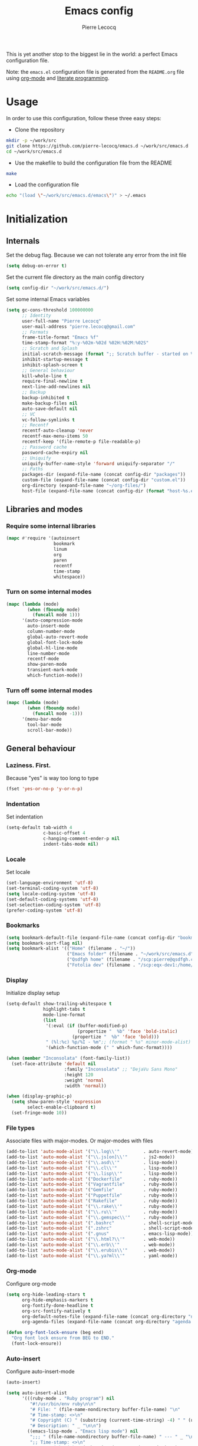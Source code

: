 #+TITLE: Emacs config
#+AUTHOR: Pierre Lecocq
#+EMAIL: pierre.lecocq@gmail.com
#+STARTUP: content

This is yet another stop to the biggest lie in the world: a perfect Emacs configuration file.

Note: the =emacs.el= configuration file is generated from the =README.org= file using [[http://orgmode.org/][org-mode]] and [[https://en.wikipedia.org/wiki/Literate_programming][literate programming]].

* Usage

In order to use this configuration, follow these three easy steps:

- Clone the repository

#+begin_src sh
mkdir -p ~/work/src
git clone https://github.com/pierre-lecocq/emacs.d ~/work/src/emacs.d
cd ~/work/src/emacs.d
#+end_src

- Use the makefile to build the configuration file from the README

#+begin_src sh
make
#+end_src

- Load the configuration file

#+begin_src sh
echo "(load \"~/work/src/emacs.d/emacs\")" > ~/.emacs
#+end_src

* Initialization

** Internals

Set the debug flag. Because we can not tolerate any error from the init file

#+begin_src emacs-lisp :tangle emacs.el
(setq debug-on-error t)
#+end_src

Set the current file directory as the main config directory

#+begin_src emacs-lisp :tangle emacs.el
(setq config-dir "~/work/src/emacs.d/")
#+end_src

Set some internal Emacs variables

#+begin_src emacs-lisp :tangle emacs.el
(setq gc-cons-threshold 100000000
      ;; Identity
      user-full-name "Pierre Lecocq"
      user-mail-address "pierre.lecocq@gmail.com"
      ;; Formats
      frame-title-format "Emacs %f"
      time-stamp-format "%:y-%02m-%02d %02H:%02M:%02S"
      ;; Scratch and Splash
      initial-scratch-message (format ";; Scratch buffer - started on %s\n\n" (current-time-string))
      inhibit-startup-message t
      inhibit-splash-screen t
      ;; General behaviour
      kill-whole-line t
      require-final-newline t
      next-line-add-newlines nil
      ;; Backup
      backup-inhibited t
      make-backup-files nil
      auto-save-default nil
      ;; VC
      vc-follow-symlinks t
      ;; Recentf
      recentf-auto-cleanup 'never
      recentf-max-menu-items 50
      recentf-keep '(file-remote-p file-readable-p)
      ;; Password cache
      password-cache-expiry nil
      ;; Uniquify
      uniquify-buffer-name-style 'forward uniquify-separator "/"
      ;; Paths
      packages-dir (expand-file-name (concat config-dir "packages"))
      custom-file (expand-file-name (concat config-dir "custom.el"))
      org-directory (expand-file-name "~/org-files/")
      host-file (expand-file-name (concat config-dir (format "host-%s.el" (downcase (car (split-string (system-name) "\\.")))))))
#+end_src

** Libraries and modes

*** Require some internal libraries

#+begin_src emacs-lisp :tangle emacs.el
(mapc #'require '(autoinsert
                  bookmark
                  linum
                  org
                  paren
                  recentf
                  time-stamp
                  whitespace))
#+end_src

*** Turn on some internal modes

#+begin_src emacs-lisp :tangle emacs.el
(mapc (lambda (mode)
        (when (fboundp mode)
          (funcall mode 1)))
      '(auto-compression-mode
        auto-insert-mode
        column-number-mode
        global-auto-revert-mode
        global-font-lock-mode
        global-hl-line-mode
        line-number-mode
        recentf-mode
        show-paren-mode
        transient-mark-mode
        which-function-mode))
#+end_src

*** Turn off some internal modes

#+begin_src emacs-lisp :tangle emacs.el
(mapc (lambda (mode)
        (when (fboundp mode)
          (funcall mode -1)))
      '(menu-bar-mode
        tool-bar-mode
        scroll-bar-mode))
#+end_src

** General behaviour

*** Laziness. First.

Because "yes" is way too long to type

#+begin_src emacs-lisp :tangle emacs.el
(fset 'yes-or-no-p 'y-or-n-p)
#+end_src

*** Indentation

Set indentation

#+begin_src emacs-lisp :tangle emacs.el
(setq-default tab-width 4
              c-basic-offset 4
              c-hanging-comment-ender-p nil
              indent-tabs-mode nil)
#+end_src

*** Locale

Set locale

#+begin_src emacs-lisp :tangle emacs.el
(set-language-environment 'utf-8)
(set-terminal-coding-system 'utf-8)
(setq locale-coding-system 'utf-8)
(set-default-coding-systems 'utf-8)
(set-selection-coding-system 'utf-8)
(prefer-coding-system 'utf-8)
#+end_src

*** Bookmarks

#+begin_src emacs-lisp :tangle emacs.el
(setq bookmark-default-file (expand-file-name (concat config-dir "bookmarks")))
(setq bookmark-sort-flag nil)
(setq bookmark-alist '(("Home" (filename . "~/"))
                       ("Emacs folder" (filename . "~/work/src/emacs.d"))
                       ("Qsdfgh home" (filename . "/scp:pierre@qsdfgh.com#38170:~/"))
                       ("Fotolia dev" (filename . "/scp:eqx-dev1:/home/plecocq/www/fotolia"))))
#+end_src

*** Display

Initialize display setup

#+begin_src emacs-lisp :tangle emacs.el
(setq-default show-trailing-whitespace t
              highlight-tabs t
              mode-line-format
              (list
               '(:eval (if (buffer-modified-p)
                           (propertize "  %b" 'face 'bold-italic)
                         (propertize "  %b" 'face 'bold)))
               " (%l:%c) %p/%I - %m";; (format " %s" minor-mode-alist)
               '(which-function-mode (" " which-func-format))))

(when (member "Inconsolata" (font-family-list))
  (set-face-attribute 'default nil
                      :family "Inconsolata" ;; "DejaVu Sans Mono"
                      :height 120
                      :weight 'normal
                      :width 'normal))

(when (display-graphic-p)
  (setq show-paren-style 'expression
        select-enable-clipboard t)
  (set-fringe-mode 10))
#+end_src

*** File types

Associate files with major-modes. Or major-modes with files

#+begin_src emacs-lisp :tangle emacs.el
(add-to-list 'auto-mode-alist '("\\.log\\'"         . auto-revert-mode))
(add-to-list 'auto-mode-alist '("\\.js[on]\\'"      . js2-mode))
(add-to-list 'auto-mode-alist '("\\.asd\\'"         . lisp-mode))
(add-to-list 'auto-mode-alist '("\\.cl\\'"          . lisp-mode))
(add-to-list 'auto-mode-alist '("\\.lisp\\'"        . lisp-mode))
(add-to-list 'auto-mode-alist '("Dockerfile"        . ruby-mode))
(add-to-list 'auto-mode-alist '("Vagrantfile"       . ruby-mode))
(add-to-list 'auto-mode-alist '("Gemfile"           . ruby-mode))
(add-to-list 'auto-mode-alist '("Puppetfile"        . ruby-mode))
(add-to-list 'auto-mode-alist '("Rakefile"          . ruby-mode))
(add-to-list 'auto-mode-alist '("\\.rake\\'"        . ruby-mode))
(add-to-list 'auto-mode-alist '("\\.ru\\'"          . ruby-mode))
(add-to-list 'auto-mode-alist '("\\.gemspec\\'"     . ruby-mode))
(add-to-list 'auto-mode-alist '(".bashrc"           . shell-script-mode))
(add-to-list 'auto-mode-alist '(".zshrc"            . shell-script-mode))
(add-to-list 'auto-mode-alist '(".gnus"             . emacs-lisp-mode))
(add-to-list 'auto-mode-alist '("\\.html?\\'"       . web-mode))
(add-to-list 'auto-mode-alist '("\\.erb\\'"         . web-mode))
(add-to-list 'auto-mode-alist '("\\.erubis\\'"      . web-mode))
(add-to-list 'auto-mode-alist '("\\.ya?ml\\'"       . yaml-mode))
#+end_src

*** Org-mode

Configure org-mode

#+begin_src emacs-lisp :tangle emacs.el
(setq org-hide-leading-stars t
      org-hide-emphasis-markers t
      org-fontify-done-headline t
      org-src-fontify-natively t
      org-default-notes-file (expand-file-name (concat org-directory "notes.org"))
      org-agenda-files (expand-file-name (concat org-directory "agenda.org")))

(defun org-font-lock-ensure (beg end)
  "Org font lock ensure from BEG to END."
  (font-lock-ensure))
#+end_src

*** Auto-insert

Configure auto-insert-mode

#+begin_src emacs-lisp :tangle emacs.el
(auto-insert)

(setq auto-insert-alist
      '(((ruby-mode . "Ruby program") nil
         "#!/usr/bin/env ruby\n\n"
         "# File: " (file-name-nondirectory buffer-file-name) "\n"
         "# Time-stamp: <>\n"
         "# Copyright (C) " (substring (current-time-string) -4) " " (user-full-name) "\n"
         "# Description: " _ "\n\n")
        ((emacs-lisp-mode . "Emacs lisp mode") nil
         ";;; " (file-name-nondirectory buffer-file-name) " --- " _ "\n\n"
         ";; Time-stamp: <>\n"
         ";; Copyright (C) " (substring (current-time-string) -4) " " (user-full-name) "\n\n"
         ";;; Commentary:\n\n"
         ";;; Code:\n\n"
         ";;; " (file-name-nondirectory buffer-file-name) " ends here\n")
        ((c-mode . "C program") nil
         "/*\n"
         " * File: " (file-name-nondirectory buffer-file-name) "\n"
         " * Time-stamp: <>\n"
         " * Copyright (C) " (substring (current-time-string) -4) " " (user-full-name) "\n"
         " * Description: " _ "\n"
         " */\n\n")
        ((shell-mode . "Shell script") nil
         "#!/bin/bash\n\n"
         " # File: " (file-name-nondirectory buffer-file-name) "\n"
         " # Time-stamp: <>\n"
         " # Copyright (C) " (substring (current-time-string) -4) " " (user-full-name) "\n"
         " # Description: " _ "\n\n")))
#+end_src

* Packages

** Package manager

Initialize the internal package manager and install =use-package=

#+begin_src emacs-lisp :tangle emacs.el
(require 'package)

(setq package-user-dir packages-dir)
(setq package-archives
      '(("melpa"        . "http://melpa.org/packages/")
        ("gnu"          . "http://elpa.gnu.org/packages/")
        ("marmalade"    . "http://marmalade-repo.org/packages/")))

(package-initialize)
(when (not package-archive-contents)
  (package-refresh-contents))

(setq package-enable-at-startup nil)

(unless (package-installed-p 'use-package)
  (package-install 'use-package))

(require 'use-package)
#+end_src

** External packages

Install external packages from Emacs repositories

*** Anzu

A minor mode which displays current match and total matches information ([[https://github.com/syohex/emacs-anzu][source]])

#+begin_src emacs-lisp :tangle emacs.el
(use-package anzu
             :ensure t
             :init (progn
                     (global-anzu-mode +1)
                     (set-face-attribute 'anzu-mode-line nil :foreground "yellow")))
#+end_src

*** Autopair

Automagically pair braces and quotes in emacs ([[https://github.com/capitaomorte/autopair][source]])

#+begin_src emacs-lisp :tangle emacs.el
(use-package autopair
             :ensure t
             :init (autopair-global-mode t))
#+end_src

*** Bonjourmadame

Say “Hello ma'am!” ([[https://github.com/pierre-lecocq/bonjourmadame][source]])

#+begin_src emacs-lisp :tangle emacs.el
(use-package bonjourmadame
             :ensure t)
#+end_src

*** Browse-kill-ring

For when 'C-y M-y M-y M-y' gets you down ([[https://github.com/browse-kill-ring/browse-kill-ring][source]])

#+begin_src emacs-lisp :tangle emacs.el
(use-package browse-kill-ring
             :ensure t)
#+end_src

*** Company

Modular in-buffer completion framework for Emacs ([[https://github.com/company-mode/company-mode][source]])

#+begin_src emacs-lisp :tangle emacs.el
(use-package company
             :ensure t
             :init (progn
                     (setq company-auto-complete nil
                           company-tooltip-flip-when-above t
                           company-minimum-prefix-length 2
                           company-tooltip-limit 10
                           company-idle-delay 0.5)
                     (global-company-mode 1)))
#+end_src

*** Darkmine-theme

Yet another emacs dark color theme ([[https://github.com/pierre-lecocq/darkmine-theme][source]])

#+begin_src emacs-lisp :tangle emacs.el
(use-package darkmine-theme
             :ensure t
             :init (load-theme 'darkmine t))
#+end_src

*** HTMLize

Convert buffer text and decorations to HTML ([[http://emacswiki.org/emacs/Htmlize][source]])

#+begin_src emacs-lisp :tangle emacs.el
(use-package htmlize
             :ensure t)
#+end_src

*** Ido

Interactively do things ([[http://emacswiki.org/emacs/InteractivelyDoThings][source]])

#+begin_src emacs-lisp :tangle emacs.el
(use-package flx-ido
             :ensure t)

(use-package ido-hacks
             :ensure t)

(use-package ido-vertical-mode
             :ensure t)

(use-package ido
             :ensure t
             :init (progn
                     (require 'ido)
                     (require 'ido-hacks)
                     (setq ido-case-fold t
                           ido-enable-flex-matching t
                           ido-use-filename-at-point 'guess
                           ido-create-new-buffer 'always
                           ido-use-virtual-buffers t)
                     (ido-everywhere 1)
                     (flx-ido-mode 1)
                     (ido-mode t)
                     (ido-hacks-mode)
                     (ido-vertical-mode)))
#+end_src

*** Idle-highlight-mode

Highlight word at point on idle ([[https://github.com/nonsequitur/idle-highlight-mode][source]])

#+begin_src emacs-lisp :tangle emacs.el
(use-package idle-highlight-mode
             :ensure t)
#+end_src

*** JS2-mode

Improved JavaScript editing mode ([[https://github.com/mooz/js2-mode][source]])

#+begin_src emacs-lisp :tangle emacs.el
(use-package js2-mode
             :ensure t)
#+end_src

*** Markdown-mode

Emacs Major mode for Markdown-formatted text files ([[http://jblevins.org/projects/markdown-mode/][source]])

#+begin_src emacs-lisp :tangle emacs.el
(use-package markdown-mode
             :ensure t)
#+end_src

*** PHP-mode

A PHP mode for GNU Emacs ([[https://github.com/ejmr/php-mode][source]])

#+begin_src emacs-lisp :tangle emacs.el
(use-package php-mode
             :ensure t)
#+end_src

*** Rainbow-delimiters-mode

Emacs rainbow delimiters mode ([[https://github.com/Fanael/rainbow-delimiters][source]])

#+begin_src emacs-lisp :tangle emacs.el
(use-package rainbow-delimiters
             :ensure t)
#+end_src

*** Rainbow-mode

Colorize color strings ([[https://julien.danjou.info/projects/emacs-packages][source]])

#+begin_src emacs-lisp :tangle emacs.el
(use-package rainbow-mode
             :ensure t)
#+end_src

*** Ruby-mode

Font-locking, indentation support, and navigation for Ruby code ([[http://emacswiki.org/emacs/RubyMode][source]])

#+begin_src emacs-lisp :tangle emacs.el
(use-package ruby-mode
             :ensure t)
#+end_src

*** Slime

The Superior Lisp Interaction Mode for Emacs ([[https://common-lisp.net/project/slime/][source]])

#+begin_src emacs-lisp :tangle emacs.el
(use-package slime-company
             :ensure t)

(use-package slime
             :ensure t
             :init (progn

                     (if (eq system-type 'darwin)
                         (setq inferior-lisp-program "/usr/local/bin/sbcl")
                       (setq inferior-lisp-program "sbcl"))
                     (slime-setup '(slime-company))))
#+end_src

*** Symon

Tiny graphical system monitor ([[https://github.com/zk-phi/symon/][source]])

#+begin_src emacs-lisp :tangle emacs.el
(use-package symon
             :ensure t
             :init (progn
                     (setq symon-delay 5)
                     (symon-mode t)))
#+end_src

*** Web-mode

Web template editing mode for emacs ([[http://web-mode.org/][source]])

#+begin_src emacs-lisp :tangle emacs.el
(use-package web-mode
             :ensure t)
#+end_src

*** Whitespace

A minor mode to visualize blanks ([[http://emacswiki.org/emacs/WhiteSpace][source]])

#+begin_src emacs-lisp :tangle emacs.el
(use-package whitespace
             :ensure t
             :init (progn
                     (setq whitespace-line-column 80
                           whitespace-style '(tabs tab-mark face)
                           whitespace-global-modes '(not org-mode web-mode))
                     (global-whitespace-mode)))
#+end_src

*** Yaml-mode

The emacs major mode for editing files in the YAML data serialization format ([[https://github.com/yoshiki/yaml-mode][source]])

#+begin_src emacs-lisp :tangle emacs.el
(use-package yaml-mode
             :ensure t)
#+end_src

* Hooks

** Minibuffer hook

#+begin_src emacs-lisp :tangle emacs.el
(defun hook-minibuffer-setup ()
  "Hook for Minibuffer setup."
  (setq show-trailing-whitespace nil))

(add-hook 'minibuffer-setup-hook #'hook-minibuffer-setup)
#+end_src

** Shell mode hook

#+begin_src emacs-lisp :tangle emacs.el
(defun hook-shell-mode ()
  "Hook for Shell mode."
  (setq show-trailing-whitespace nil)
  (eshell/alias "l" "ls -l")
  (eshell/alias "la" "ls -la"))

(add-hook 'shell-mode-hook #'hook-shell-mode)
(add-hook 'eshell-mode-hook #'hook-shell-mode)
#+end_src

** Dired mode hook

#+begin_src emacs-lisp :tangle emacs.el
(defun hook-dired-mode ()
  "Hook for Dired mode."
  (put 'dired-find-alternate-file 'disabled nil))

(add-hook 'dired-mode-hook #'hook-dired-mode)
#+end_src

** Text mode hook

#+begin_src emacs-lisp :tangle emacs.el
(defun hook-text-mode ()
  "Hook  for Text mode."
  (linum-mode 1)
  (make-local-variable 'linum-format)
  (setq linum-format " %d "))

(add-hook 'text-mode-hook #'hook-text-mode)
#+end_src

** Prog mode hook

#+begin_src emacs-lisp :tangle emacs.el
(defun hook-prog-mode ()
  "Hook for Prog mode."
  (idle-highlight-mode t)
  (local-set-key (kbd "C-c <right>") 'hs-show-block)
  (local-set-key (kbd "C-c <left>")  'hs-hide-block)
  (local-set-key (kbd "C-c <up>")    'hs-hide-all)
  (local-set-key (kbd "C-c <down>")  'hs-show-all)
  (hs-minor-mode t)
  (rainbow-delimiters-mode))

(add-hook 'prog-mode-hook #'hook-prog-mode)
#+end_src

** C mode hook

#+begin_src emacs-lisp :tangle emacs.el
(defun hook-c-mode ()
  "Hook for C mode."
  (c-set-offset 'case-label '+))

(add-hook 'c-mode-common-hook #'hook-c-mode)
#+end_src

** PHP mode hook

#+begin_src emacs-lisp :tangle emacs.el
(defun hook-php-mode ()
  "Hook for PHP mode."
;;  (require 'php-extras)
  (setq comment-start "// "
        comment-end "")
  (set (make-local-variable 'indent-tabs-mode) nil))

(add-hook 'php-mode-hook #'hook-php-mode)
#+end_src

** Emacs lisp mode hook

#+begin_src emacs-lisp :tangle emacs.el
(defun hook-emacs-lisp-mode ()
  "Hook for Emacs Lisp mode."
  (eldoc-mode))

(add-hook 'emacs-lisp-mode-hook #'hook-emacs-lisp-mode)
#+end_src

** CSS mode hook

#+begin_src emacs-lisp :tangle emacs.el
(defun hook-css-mode ()
  "Hook for CSS mode."
  (rainbow-mode))

(add-hook 'css-mode-hook #'hook-css-mode)
#+end_src

** Makefile mode hook

#+begin_src emacs-lisp :tangle emacs.el
(defun hook-makefile-mode ()
  "Hook for Makefile mode."
  (whitespace-toggle-options '(tabs))
  (setq indent-tabs-mode t))

(add-hook 'makefile-mode-hook #'hook-makefile-mode)
#+end_src

** Before save hook

#+begin_src emacs-lisp :tangle emacs.el
(defun hook-before-save ()
  "Hook before save."
  (time-stamp)
  (delete-trailing-whitespace)
  (whitespace-cleanup))

(add-hook 'before-save-hook #'hook-before-save)
#+end_src

** After save hook

#+begin_src emacs-lisp :tangle emacs.el
(defun hook-after-save ()
  "Hook after save."
  (when (file-exists-p (byte-compile-dest-file buffer-file-name))
    (emacs-lisp-byte-compile)))

;; (add-hook 'after-save-hook #'hook-after-save)
#+end_src

* Functions

Some useful functions

** Toogle a shell buffer

Get an eshell buffer.
If it has already been launched, just get it back.
If it is the current one, switch to the previous buffer.

#+begin_src emacs-lisp :tangle emacs.el
(defun pl-get-shell ()
  "Get a shell buffer."
  (interactive)
  (if (eq (current-buffer) (get-buffer "*eshell*"))
      (switch-to-buffer (other-buffer (current-buffer) t))
    (progn
      (if (member (get-buffer "*eshell*") (buffer-list))
          (switch-to-buffer "*eshell*")
        (eshell)))))
#+end_src

** Kill buffers by mode

Kill all buffers that belongs to a given mode

#+begin_src emacs-lisp :tangle emacs.el
(defun pl-kill-buffers-by-mode (&optional mode-name)
  "Kill buffers by mode.  Ask which mode if MODE-NAME is not provided."
  (interactive)
  (unless mode-name
    (setq mode-name (read-from-minibuffer "Mode to kill: ")))
  (let ((killed-buffers 0)
        (mode-to-kill (intern mode-name)))
    (dolist (buffer (buffer-list))
      (when (eq mode-to-kill (buffer-local-value 'major-mode buffer))
        (setq killed-buffers (1+ killed-buffers))
        (kill-buffer buffer)))
    (message "%d buffer(s) killed" killed-buffers)))
#+end_src

** Force eval buffer

Force a buffer evaluation

#+begin_src emacs-lisp :tangle emacs.el
(defun pl-force-eval ()
  "Forced Emacs Lisp buffer evaluation - stolen from SO."
  (interactive)
  (save-excursion
    (goto-char (point-min))
    (while (not (eobp))
      (forward-sexp)
      (eval-defun nil))))
#+end_src

** Set frame transparency

Adjust transparency of the current frame

#+begin_src emacs-lisp :tangle emacs.el
(defun pl-transparency (value)
  "Set the transparency of the frame window.
Argument VALUE 0 = transparent, 100 = opaque."
  (interactive "nTransparency Value 0 - 100 opaque: ")
  (when (display-graphic-p)
    (set-frame-parameter (selected-frame) 'alpha value)))
#+end_src

* Keybindings

All the keybindings

#+begin_src emacs-lisp :tangle emacs.el
(when (eq system-type 'darwin)
  (setq mac-option-modifier nil
        mac-command-modifier 'meta
        select-enable-clipboard t))

(global-set-key [delete] 'delete-char)

(global-set-key (kbd "M-g") 'goto-line)
(global-set-key (kbd "C-;") 'other-window)
(global-set-key (kbd "M-y") 'browse-kill-ring)
(global-set-key (kbd "M-o") 'occur)
(global-set-key (kbd "C-c C-c") 'comment-region)
(global-set-key (kbd "C-c C-u") 'uncomment-region)
(global-set-key (kbd "C-S-s") 'find-grep)
(global-set-key (kbd "C-S-f") 'imenu)

(global-set-key [f5] 'bookmark-bmenu-list)
(global-set-key [f6] 'recentf-open-files)
(global-set-key [f12] 'pl-get-shell)

(when (display-graphic-p)
  (global-unset-key (kbd "C-z")))

;; Credits to emacsfodder

(define-key occur-mode-map (kbd "<down>")
  (lambda ()
    (interactive)
    (occur-next)
    (occur-mode-goto-occurrence-other-window)
    (recenter)
    (other-window 1)))

(define-key occur-mode-map (kbd "<up>")
  (lambda ()
    (interactive)
    (occur-prev)
    (occur-mode-goto-occurrence-other-window)
    (recenter)
    (other-window 1)))
#+end_src

* Bootstrap

Load external files

#+begin_src emacs-lisp :tangle emacs.el
(dolist (f (list host-file custom-file))
  (when (file-exists-p f)
    (load f 'noerror)))
#+end_src

Tell me the time spent to load the config

#+begin_src emacs-lisp :tangle emacs.el
(message "Config successfully loaded in %s" (emacs-init-time))
#+end_src
